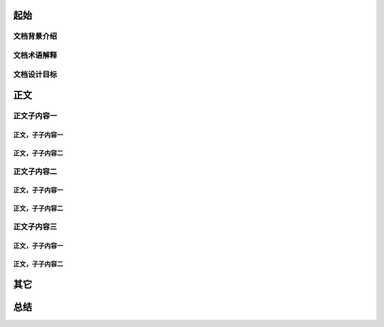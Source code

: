 .. 以两个点开始的内容是注释。不会出现编写的文档中。但是能体现文档书写者的思路。
.. 一般一个文件，内容，逻辑的分层，分到三级就可以， 最多四级. 也就是 
   H1. ########
   H2, ********
   H3, =========
   H4. ---------
   


起始
###################################################


文档背景介绍
****************************

.. 这个文档设计的背景，为何要设计这个文档，这个文档的来源基础，设计基础是什么之类的信息。

文档术语解释
****************************

.. 解释这个文档中会涉及到的一些专业属于，如何让别人很容易文档中所描述的。

文档设计目标
****************************


.. 解释这个文档中会涉及到的一些专业属于，如何让别人很容易文档中所描述的。




正文
###################################################


正文子内容一
*****************************************************

正文，子子内容一
=====================================================

正文，子子内容二
=====================================================


正文子内容二
*****************************************************

正文，子子内容一
=====================================================

正文，子子内容二
=====================================================


正文子内容三
*****************************************************


正文，子子内容一
=====================================================

正文，子子内容二
=====================================================


其它
###################################################



总结
###################################################








